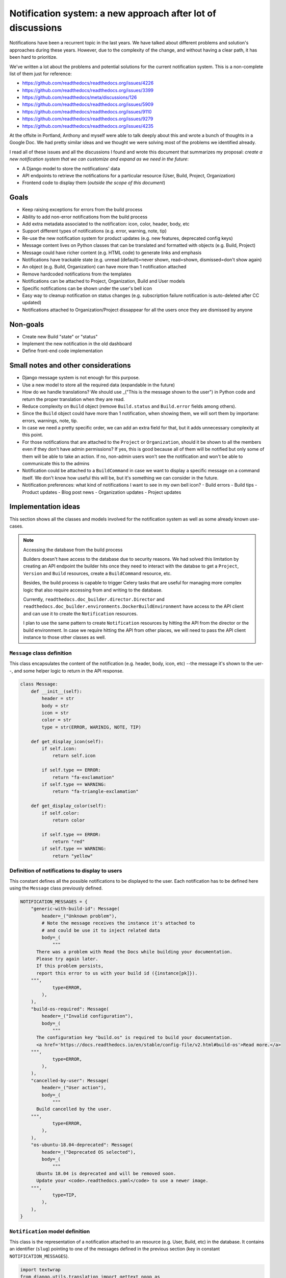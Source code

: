 Notification system: a new approach after lot of discussions
============================================================

Notifications have been a recurrent topic in the last years.
We have talked about different problems and solution's approaches during these years.
However, due to the complexity of the change, and without having a clear path, it has been hard to prioritize.

We've written a lot about the problems and potential solutions for the current notification system.
This is a non-complete list of them just for reference:

* https://github.com/readthedocs/readthedocs.org/issues/4226
* https://github.com/readthedocs/readthedocs.org/issues/3399
* https://github.com/readthedocs/meta/discussions/126
* https://github.com/readthedocs/readthedocs.org/issues/5909
* https://github.com/readthedocs/readthedocs.org/issues/9110
* https://github.com/readthedocs/readthedocs.org/issues/9279
* https://github.com/readthedocs/readthedocs.org/issues/4235

At the offsite in Portland, Anthony and myself were able to talk deeply about this and wrote a bunch of thoughts in a Google Doc.
We had pretty similar ideas and we thought we were solving most of the problems we identified already.

I read all of these issues and all the discussions I found and wrote this document that summarizes my proposal:
*create a new notification system that we can customize and expand as we need in the future*:

* A Django model to store the notifications' data
* API endpoints to retrieve the notifications for a particular resource (User, Build, Project, Organization)
* Frontend code to display them (*outside the scope of this document*)


Goals
-----

* Keep raising exceptions for errors from the build process
* Ability to add non-error notifications from the build process
* Add extra metadata associated to the notification: icon, color, header, body, etc
* Support different types of notifications (e.g. error, warning, note, tip)
* Re-use the new notification system for product updates (e.g. new features, deprecated config keys)
* Message content lives on Python classes that can be translated and formatted with objects (e.g. Build, Project)
* Message could have richer content (e.g. HTML code) to generate links and emphasis
* Notifications have trackable state (e.g. unread (default)=never shown, read=shown, dismissed=don't show again)
* An object (e.g. Build, Organization) can have more than 1 notification attached
* Remove hardcoded notifications from the templates
* Notifications can be attached to Project, Organization, Build and User models
* Specific notifications can be shown under the user's bell icon
* Easy way to cleanup notification on status changes (e.g. subscription failure notification is auto-deleted after CC updated)
* Notifications attached to Organization/Project dissappear for all the users once they are dismissed by anyone


Non-goals
---------

* Create new Build "state" or "status"
* Implement the new notification in the old dashboard
* Define front-end code implementation


Small notes and other considerations
------------------------------------

* Django message system is not enough for this purpose.
* Use a new model to store all the required data (expandable in the future)
* How do we handle translations?
  We should use _("This is the message shown to the user") in Python code and return the proper translation when they are read.
* Reduce complexity on ``Build`` object (remove ``Build.status`` and ``Build.error`` fields among others).
* Since the ``Build`` object could have more than 1 notification, when showing them, we will sort them by importane: errors, warnings, note, tip.
* In case we need a pretty specific order, we can add an extra field for that, but it adds unnecessary complexity at this point.
* For those notifications that are attached to the ``Project`` or ``Organization``, should it be shown to all the members even if they don't have admin permissions?
  If yes, this is good because all of them will be notified but only some of them will be able to take an action.
  If no, non-admin users won't see the notification and won't be able to communicate this to the admins
* Notification could be attached to a ``BuildCommand`` in case we want to display a specific message on a command itself.
  We don't know how useful this will be, but it's something we can consider in the future.
* Notification preferences: what kind of notifications I want to see in my own bell icon?
  - Build errors
  - Build tips
  - Product updates
  - Blog post news
  - Organization updates
  - Project updates


Implementation ideas
--------------------

This section shows all the classes and models involved for the notification system as well as some already known use-cases.

.. note:: Accessing the database from the build process

    Builders doesn't have access to the database due to security reasons.
    We had solved this limitation by creating an API endpoint the builder hits once they need to interact with the databse to get a ``Project``, ``Version`` and ``Build`` resources, create a ``BuildCommand`` resource, etc.

    Besides, the build process is capable to trigger Celery tasks that are useful for managing more complex logic
    that also require accessing from and writing to the database.

    Currently, ``readthedocs.doc_builder.director.Director`` and
    ``readthedocs.doc_builder.environments.DockerBuildEnvironment``
    have access to the API client and can use it to create the ``Notification`` resources.

    I plan to use the same pattern to create ``Notification`` resources by hitting the API from the director or the build environment.
    In case we require hitting the API from other places, we will need to pass the API client instance to those other classes as well.



``Message`` class definition
~~~~~~~~~~~~~~~~~~~~~~~~~~~~

This class encapsulates the content of the notification (e.g. header, body, icon, etc) --the message it's shown to the uer--,
and some helper logic to return in the API response.

.. code-block:: python

    class Message:
        def __init__(self):
            header = str
            body = str
            icon = str
            color = str
            type = str(ERROR, WARINIG, NOTE, TIP)

        def get_display_icon(self):
            if self.icon:
                return self.icon

            if self.type == ERROR:
                return "fa-exclamation"
            if self.type == WARNING:
                return "fa-triangle-exclamation"

        def get_display_color(self):
            if self.color:
                return color

            if self.type == ERROR:
                return "red"
            if self.type == WARNING:
                return "yellow"



Definition of notifications to display to users
~~~~~~~~~~~~~~~~~~~~~~~~~~~~~~~~~~~~~~~~~~~~~~~

This constant defines all the possible notifications to be displayed to the user.
Each notification has to be defined here using the ``Message`` class previously defined.

.. code-block:: python

    NOTIFICATION_MESSAGES = {
        "generic-with-build-id": Message(
            header=_("Unknown problem"),
            # Note the message receives the instance it's attached to
            # and could be use it to inject related data
            body=_(
                """
          There was a problem with Read the Docs while building your documentation.
          Please try again later.
          If this problem persists,
          report this error to us with your build id ({instance[pk]}).
        """,
                type=ERROR,
            ),
        ),
        "build-os-required": Message(
            header=_("Invalid configuration"),
            body=_(
                """
          The configuration key "build.os" is required to build your documentation.
          <a href='https://docs.readthedocs.io/en/stable/config-file/v2.html#build-os'>Read more.</a>
        """,
                type=ERROR,
            ),
        ),
        "cancelled-by-user": Message(
            header=_("User action"),
            body=_(
                """
          Build cancelled by the user.
        """,
                type=ERROR,
            ),
        ),
        "os-ubuntu-18.04-deprecated": Message(
            header=_("Deprecated OS selected"),
            body=_(
                """
          Ubuntu 18.04 is deprecated and will be removed soon.
          Update your <code>.readthedocs.yaml</code> to use a newer image.
        """,
                type=TIP,
            ),
        ),
    }



``Notification`` model definition
~~~~~~~~~~~~~~~~~~~~~~~~~~~~~~~~~

This class is the representation of a notification attached to an resource (e.g. User, Build, etc) in the database.
It contains an identifier (``slug``) pointing to one of the messages defined in the previous section (key in constant ``NOTIFICATION_MESSAGES``).

.. code-block:: python

    import textwrap
    from django.utils.translation import gettext_noop as _


    class Notification(TimeStampedModel):
        # Message identifier
        slug = models.CharField(max_length=128)

        # UNREAD: the notification was not shown to the user
        # READ: the notifiation was shown
        # DISMISSED: the notification was shown and the user dismissed it
        state = models.CharField(choices=[UNREAD, READ, DISMISSED], default=UNREAD)

        # Makes the notification imposible to dismiss (useful for Build notifications)
        dismissable = models.BooleanField(default=False)

        # Show the notification under the bell icon for the user
        bell = models.BooleanField(default=False, help_text="Show under bell icon")

        # Notification attached to
        #
        # Uses ContentType for this.
        # https://docs.djangoproject.com/en/4.2/ref/contrib/contenttypes/#generic-relations
        #
        attached_to_content_type = models.ForeignKey(ContentType, on_delete=models.CASCADE)
        attached_to_id = models.PositiveIntegerField()
        attached_to = GenericForeignKey("attached_to_content_type", "attached_to_id")

        # If we don't want to use ContentType, we could define all the potential models
        # the notification could be attached to
        #
        # organization = models.ForeignKey(Organization, null=True, blank=True, default=None)
        # project = models.ForeignKey(Project, null=True, blank=True, default=None)
        # build = models.ForeignKey(Build, null=True, blank=True, default=None)
        # user = models.ForeignKey(User, null=True, blank=True, default=None)

        def get_display_message(self):
            return textwrap.dedent(
                NOTIFICATION_MESSAGES.get(self.slug).format(
                    instance=self.attached_to,  # Build, Project, Organization, User
                )
            )


Attach error ``Notification`` during the build process
~~~~~~~~~~~~~~~~~~~~~~~~~~~~~~~~~~~~~~~~~~~~~~~~~~~~~~

During the build, we will keep raising exceptions to both things:

- stop the build process immediately
- communicate back to the ``doc_builder.director.Director`` class the build failed.

The director is the one in charge of creating the error ``Notification``,
in a similar way it currently works now.
The only difference is that instead of saving the error under ``Build.error`` as it currently works now,
it will create a ``Notification`` object and attach it to the particular ``Build``.
Note the director does not have access to the DB, so it will need to create/associate the object via an API endpoint/Celery task.

Example of how the exception ``BuildCancelled`` creates an error ``Notification``:


.. code-block:: python

    class UpdateDocsTask(...):
        def on_failure(self):
            self.data.api_client.build(self.data.build["id"]).notifications.post(
                {
                    "slug": "cancelled-by-user",
                    # Override default fields if required
                    "type": WARNING,
                }
            )



Attach non-error ``Notification`` during the build process
~~~~~~~~~~~~~~~~~~~~~~~~~~~~~~~~~~~~~~~~~~~~~~~~~~~~~~~~~~

During the build, we will be able attach non-error notifications with the following pattern:

- check something in particular (e.g. using a deprecated key in ``readthedocs.yaml``)
- create a non-error ``Notification`` and attach it to the particular ``Build`` object

.. code-block:: python

    class DockerBuildEnvironment(...):
        def check_deprecated_os_image(self):
            if self.config.build.os == "ubuntu-18.04":
                self.api_client.build(self.data.build["id"]).notifications.post(
                    {
                        "slug": "os-ubuntu-18.04-deprecated",
                    }
                )



Show a ``Notification`` under the user's bell icon
~~~~~~~~~~~~~~~~~~~~~~~~~~~~~~~~~~~~~~~~~~~~~~~~~~

If we want to show a notification on a user's profile,
we can create the notification as follows,
maybe from a simple script ran in the Django shell's console
after publishing a blog post:


.. code-block:: python

    users_to_show_notification = User.objects.filter(...)

    for user in users_to_show_notification:
        Notification.objects.create(
            slug="blog-post-beta-addons",
            dismissable=True,
            bell=True,
            attached_to=User,
            attached_to_id=user.id,
        )


Remove notification on status change
~~~~~~~~~~~~~~~~~~~~~~~~~~~~~~~~~~~~

When we show a notification for an unpaid subscription,
we want to remove it once the user has updated and paid the subscription.
We can do this with the following code:


.. code-block:: python

    @handler("customer.subscription.updated", "customer.subscription.deleted")
    def subscription_updated_event(event):
        if subscription.status == ACTIVE:
            organization = Organization.objects.get(slug="read-the-docs")

            Notification.objects.filter(
                slug="subscription-update-your-cc-details",
                state__in=[UNREAD, READ],
                attached_to=Organization,
                attached_to_id=organization.id,
            ).update(state=DISMISSED)



API definition
--------------

I will follows the same pattern we have on APIv3 that uses nested endpoints.
This means that we will add a ``/notifications/`` postfix to most of the resource endpoints
where we want to be able to attach/list notifications.

Notifications list
~~~~~~~~~~~~~~~~~~

.. http:get:: /api/v3/users/(str:user_username)/notifications/

    Retrieve a list of all the notifications for this user.

.. http:get:: /api/v3/projects/(str:project_slug)/notifications/

    Retrieve a list of all the notifications for this project.

.. http:get:: /api/v3/organizations/(str:organization_slug)/notifications/

    Retrieve a list of all the notifications for this organization.

.. http:get:: /api/v3/projects/(str:project_slug)/builds/(int:build_id)/notifications/

    Retrieve a list of all the notifications for this build.

    **Example response**:

    .. sourcecode:: json

        {
            "count": 25,
            "next": "/api/v3/projects/pip/builds/12345/notifications/?unread=true&limit=10&offset=10",
            "previous": null,
            "results": [
                {
                    "slug": "cancelled-by-user",
                    "state": "unread",
                    "dismissable": false,
                    "bell": false,
                    "attached_to": "build",
                    "message": {
                        "header": "User action",
                        "body": "Build cancelled by the user.",
                        "type": "error",
                        "icon": "fa-exclamation",
                        "color": "red"
                    }
                }
            ]
        }

    :query boolean unread: return only unread notifications


Notification create
~~~~~~~~~~~~~~~~~~~


.. http:post:: /api/v3/projects/(str:project_slug)/builds/(int:build_id)/notifications/

    Create a notification for the resource.
    In this example, for a ``Build`` resource.

    **Example request**:

    .. sourcecode:: json

        {
            "slug": "cancelled-by-user",
            "type": "error",
            "state": "unread",
            "dismissable": false,
            "bell": false,
        }


Backward compatibility
----------------------

It's not strickly required, but if we want, we could extract the current notification logic from:

* Django templates

  * "Don't want ``setup.py`` called?"
  * ``build.image`` config key is deprecated
  * Configuration file is required
  * ``build.commands`` is a beta feature

* ``Build.error`` fields

  * Build cancelled by user
  * Unknown exception
  * ``build.os`` is not found
  * No config file
  * No checkout revision
  * Failed when cloning the repository
  * etc

and iterate over all the ``Build`` objects to create a ``Notification`` object for each of them.
